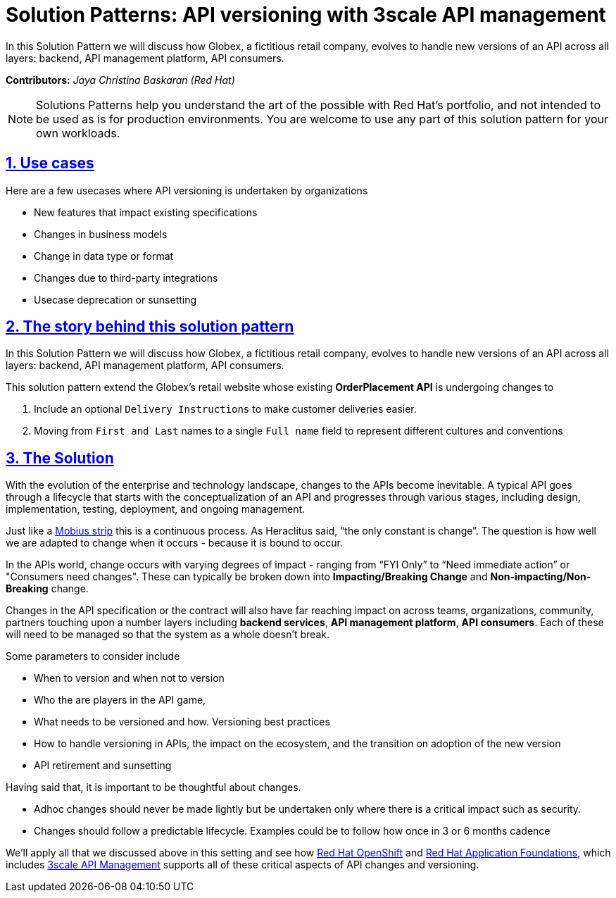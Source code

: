= Solution Patterns: API versioning with 3scale API management
:page-layout: home
:sectnums:
:sectlinks:
:doctype: book



In this Solution Pattern we will discuss how Globex, a fictitious retail company, evolves to handle new versions of an API across all layers: backend, API management platform, API consumers.

*Contributors:* _Jaya Christina Baskaran (Red Hat)_

[NOTE]
====
Solutions Patterns help you understand the art of the possible with Red Hat's portfolio, and not intended to be used as is for production environments. You are welcome to use any part of this solution pattern for your own workloads.
====

[#use-cases]
== Use cases

Here are a few usecases where API versioning is undertaken by organizations

* New features that impact existing specifications
* Changes in business models 
* Change in data type or format
* Changes due to third-party integrations
* Usecase deprecation or sunsetting

[#story]
== The story behind this solution pattern

In this Solution Pattern we will discuss how Globex, a fictitious retail company, evolves to handle new versions of an API across all layers: backend, API management platform, API consumers.

This solution pattern extend the Globex's retail website  whose existing *OrderPlacement API* is undergoing changes to 

. Include an optional `Delivery Instructions` to make customer deliveries easier.
. Moving from `First and Last` names to a single `Full name`  field to represent different cultures and conventions



[#solution]
== The Solution

With the evolution of the enterprise and technology landscape, changes to the APIs become inevitable. A typical API goes through a lifecycle that starts with the conceptualization of an API and progresses through various stages, including design, implementation, testing, deployment, and ongoing management. 

Just like a https://en.wikipedia.org/wiki/M%C3%B6bius_strip[Mobius strip^] this is a continuous process. As Heraclitus said, “the only constant is change”. The question is how well we are adapted to change when it occurs - because it is bound to occur.

In the APIs world, change occurs with varying degrees of impact - ranging from “FYI Only” to “Need immediate action” or "Consumers need changes".  These can typically be broken down into *Impacting/Breaking Change* and *Non-impacting/Non-Breaking* change. 

Changes in the API specification or the contract will also have far reaching impact on across teams, organizations, community, partners touching upon a number layers including *backend services*, *API management platform*, *API consumers*. Each of these will need to be managed so that the system as a whole doesn't break. 

Some parameters to consider include

* When to version and when not to version
* Who the are players in the API game, 
* What needs to be versioned and how. Versioning best practices
* How to handle versioning in APIs, the impact on the ecosystem, and the transition on adoption of the new version
* API retirement and sunsetting


Having said that, it is important to be thoughtful about changes. 

* Adhoc changes should never be made lightly but be undertaken only where there is a critical impact such as security. 
* Changes should follow a predictable lifecycle. Examples could be to follow how once in 3 or 6 months cadence

We'll apply all that we discussed above in this setting and see how https://www.redhat.com/en/technologies/cloud-computing/openshift[Red Hat OpenShift^] and https://www.redhat.com/en/products/application-foundations[Red Hat Application Foundations^], which includes https://www.redhat.com/en/technologies/jboss-middleware/3scale[3scale API Management^] supports all of these critical aspects of API changes and versioning. 